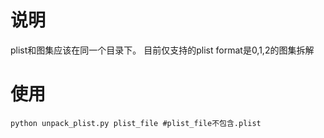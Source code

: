 * 说明
plist和图集应该在同一个目录下。
目前仅支持的plist format是0,1,2的图集拆解
* 使用
#+begin_src shell options
  python unpack_plist.py plist_file #plist_file不包含.plist
#+end_src

